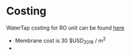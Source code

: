 * Costing
WaterTap costing for RO unit can be found [[file:/Users/nicktiwari/Documents/watertap/watertap/costing/unit_models/reverse_osmosis.py][here]]

- Membrane cost is 30 $USD_2018 / m^2
- 
